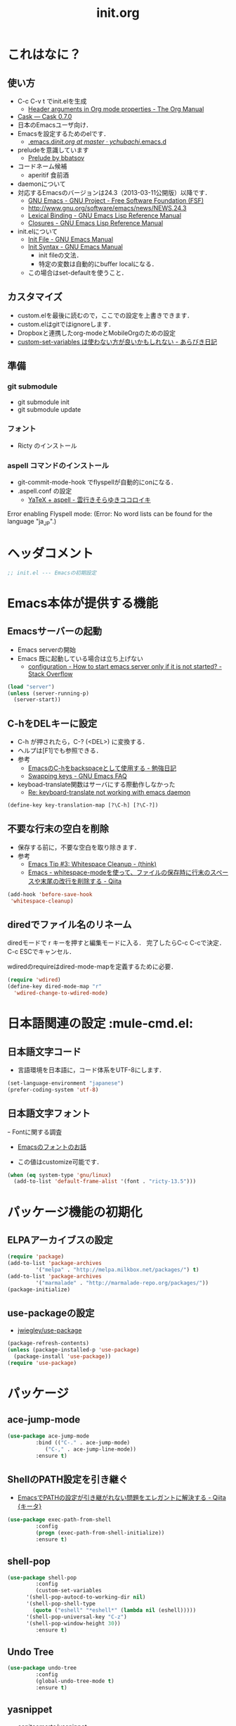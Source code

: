 # -*- org -*-
#+TITLE: init.org
#+STARTUP: overview
#+PROPERTY: header-args:emacs-lisp :tangle init.el
#+PROPERTY: header-args            :results silent

* これはなに？
** 使い方
  - C-c C-v t でinit.elを生成
    - [[http://orgmode.org/manual/Header-arguments-in-Org-mode-properties.html#Header-arguments-in-Org-mode-properties][Header arguments in Org mode properties - The Org Manual]]
  - [[http://cask.readthedocs.org/en/latest/index.html][Cask — Cask 0.7.0]]
  - 日本のEmacsユーザ向け．
  - Emacsを設定するためのelです．
    - [[https://github.com/ychubachi/.emacs.d/blob/master/init.org][.emacs.d/init.org at master · ychubachi/.emacs.d]]
  - preludeを意識しています
    - [[http://batsov.com/prelude/][Prelude by bbatsov]]
  - コードネーム候補
    - aperitif 食前酒
  - daemonについて
  - 対応するEmacsのバージョンは24.3（2013-03-11公開版）以降です．
    - [[http://www.gnu.org/software/emacs/][GNU Emacs - GNU Project - Free Software Foundation (FSF)]]
    - [[http://www.gnu.org/software/emacs/news/NEWS.24.3]]
    - [[http://www.gnu.org/software/emacs/manual/html_node/elisp/Lexical-Binding.html][Lexical Binding - GNU Emacs Lisp Reference Manual]]
    - [[http://www.gnu.org/software/emacs/manual/html_node/elisp/Closures.html#Closures][Closures - GNU Emacs Lisp Reference Manual]]

  - init.elについて
    - [[http://www.gnu.org/software/emacs/manual/html_node/emacs/Init-File.html#Init-File][Init File - GNU Emacs Manual]]
    - [[http://www.gnu.org/software/emacs/manual/html_node/emacs/Init-Syntax.html#Init-Syntax][Init Syntax - GNU Emacs Manual]]
      - init fileの文法．
      - 特定の変数は自動的にbuffer localになる．
	- この場合はset-defaultを使うこと．

** カスタマイズ
  - custom.elを最後に読むので，ここでの設定を上書きできます．
  - custom.elはgitではignoreします．
  - Dropboxと連携したorg-modeとMobileOrgのための設定
  - [[http://d.hatena.ne.jp/a_bicky/20131230/1388396559][custom-set-variables は使わない方が良いかもしれない - あらびき日記]]
** 準備
*** git submodule
  - git submodule init
  - git submodule update
*** フォント
  - Ricty のインストール
*** aspell コマンドのインストール
  - git-commit-mode-hook でflyspellが自動的にonになる．
  - .aspell.conf の設定
    - [[http://sky-y.hatenablog.jp/entry/20091229/1262106336][YaTeX + aspell - 雲行きそらゆきココロイキ]]

  Error enabling Flyspell mode:
  (Error: No word lists can be found for the language "ja_JP".)

* ヘッダコメント

#+begin_src emacs-lisp :padline no
;; init.el --- Emacsの初期設定
#+end_src

* Emacs本体が提供する機能
** Emacsサーバーの起動

- Emacs serverの開始
- Emacs 既に起動している場合は立ち上げない
  - [[http://stackoverflow.com/questions/5570451/how-to-start-emacs-server-only-if-it-is-not-started][configuration - How to start emacs server only if it is not started? - Stack Overflow]]

#+begin_src emacs-lisp
  (load "server")
  (unless (server-running-p)
    (server-start))
#+end_src

** C-hをDELキーに設定
   - C-h が押されたら，C-? (<DEL>) に変換する．
   - ヘルプは[F1]でも参照できる．
   - 参考
     - [[http://akisute3.hatenablog.com/entry/20120318/1332059326][EmacsのC-hをbackspaceとして使用する - 勉強日記]]
     - [[http://www.gnu.org/software/emacs/manual/html_node/efaq/Swapping-keys.html#Swapping-keys][Swapping keys - GNU Emacs FAQ]]
   - keyboad-translate関数はサーバにする際動作しなかった
     - [[http://lists.gnu.org/archive/html/help-gnu-emacs/2009-10/msg00505.html][Re: keyboard-translate not working with emacs daemon]]

#+begin_src emacs-lisp
(define-key key-translation-map [?\C-h] [?\C-?])
#+end_src

** 不要な行末の空白を削除

- 保存する前に，不要な空白を取り除きます．
- 参考
  - [[http://batsov.com/articles/2011/11/25/emacs-tip-number-3-whitespace-cleanup/][Emacs Tip #3: Whitespace Cleanup - (think)]]
  - [[http://qiita.com/itiut@github/items/4d74da2412a29ef59c3a][Emacs - whitespace-modeを使って、ファイルの保存時に行末のスペースや末尾の改行を削除する - Qiita]]

#+begin_src emacs-lisp
  (add-hook 'before-save-hook
   'whitespace-cleanup)
#+end_src

** diredでファイル名のリネーム

diredモードで r キーを押すと編集モードに入る．
完了したらC-c C-cで決定．C-c ESCでキャンセル．

wdiredのrequireはdired-mode-mapを定義するために必要．

#+begin_src emacs-lisp
  (require 'wdired)
  (define-key dired-mode-map "r"
    'wdired-change-to-wdired-mode)
#+end_src

* 日本語関連の設定						:mule-cmd.el:
** 日本語文字コード

- 言語環境を日本語に，コード体系をUTF-8にします．

#+begin_src emacs-lisp
  (set-language-environment "japanese")
  (prefer-coding-system 'utf-8)
#+end_src

** 日本語文字フォント
ｰ Fontに関する調査
  - [[file:test.org::*Emacs%E3%81%AE%E3%83%95%E3%82%A9%E3%83%B3%E3%83%88%E3%81%AE%E3%81%8A%E8%A9%B1][Emacsのフォントのお話]]

- この値はcustomize可能です．

#+begin_src emacs-lisp
  (when (eq system-type 'gnu/linux)
    (add-to-list 'default-frame-alist '(font . "ricty-13.5")))
#+end_src

* パッケージ機能の初期化
** ELPAアーカイブスの設定
#+begin_src emacs-lisp
  (require 'package)
  (add-to-list 'package-archives
	       '("melpa" . "http://melpa.milkbox.net/packages/") t)
  (add-to-list 'package-archives
	       '("marmalade" . "http://marmalade-repo.org/packages/"))
  (package-initialize)
#+end_src

** use-packageの設定
   - [[https://github.com/jwiegley/use-package][jwiegley/use-package]]
#+begin_src emacs-lisp
  (package-refresh-contents)
  (unless (package-installed-p 'use-package)
    (package-install 'use-package))
  (require 'use-package)
#+end_src

* パッケージ
** ace-jump-mode
#+begin_src emacs-lisp
  (use-package ace-jump-mode
	       :bind (("C-." . ace-jump-mode)
		      ("C-," . ace-jump-line-mode))
	       :ensure t)
#+end_src
** ShellのPATH設定を引き継ぐ
  - [[http://qiita.com/catatsuy/items/3dda714f4c60c435bb25][EmacsでPATHの設定が引き継がれない問題をエレガントに解決する - Qiita {キータ}]]

#+begin_src emacs-lisp
  (use-package exec-path-from-shell
	       :config
	       (progn (exec-path-from-shell-initialize))
	       :ensure t)
#+end_src

** shell-pop
#+begin_src emacs-lisp
  (use-package shell-pop
	       :config
	       (custom-set-variables
		'(shell-pop-autocd-to-working-dir nil)
		'(shell-pop-shell-type
		  (quote ("eshell" "*eshell*" (lambda nil (eshell)))))
		'(shell-pop-universal-key "C-z")
		'(shell-pop-window-height 30))
	       :ensure t)
#+end_src

** Undo Tree
#+begin_src emacs-lisp
  (use-package undo-tree
	       :config
	       (global-undo-tree-mode t)
	       :ensure t)
#+end_src

** yasnippet
  - [[https://github.com/capitaomorte/yasnippet][capitaomorte/yasnippet]]
  - [[http://fukuyama.co/yasnippet][yasnippet 8.0の導入からスニペットの書き方、anything/helm/auto-completeとの連携 - Web学び]]

#+begin_src emacs-lisp
  (use-package yasnippet
	       :config
	       (yas-global-mode 1)
	       :ensure t)
#+end_src
** Magit
#+begin_src emacs-lisp
  (use-package magit
	       :bind ("C-c g" . magit-status)
	       :ensure t)
#+end_src
** open-junk-file
#+begin_src emacs-lisp
  (use-package open-junk-file
	       :bind ("C-c j" . open-junk-file)
	       :config
	       (setq open-junk-file-directory "~/tmp/junk/%Y/%m/%d-%H%M%S.")
	       :ensure t)
#+end_src

** 複数のカーソルを扱う:multiple-cursors
- [[https://github.com/magnars/multiple-cursors.el][magnars/multiple-cursors.el]]
#+begin_src emacs-lisp
  (use-package multiple-cursors
	       :ensure t)
#+end_src

** リージョンがある間のキーバインディングを変更する
#+begin_src emacs-lisp
  (use-package region-bindings-mode
	       :init
	       (progn
		 (region-bindings-mode-enable)
		 (define-key region-bindings-mode-map
		   "a" 'mc/mark-all-like-this)
		 (define-key region-bindings-mode-map
		   "p" 'mc/mark-previous-like-this)
		 (define-key region-bindings-mode-map
		   "n" 'mc/mark-next-like-this)
		 (define-key region-bindings-mode-map
		   "m" 'mc/mark-more-like-this-extended)
		 (define-key region-bindings-mode-map
		   "e" 'mc/edit-lines))
	       :ensure t)
#+end_src

* 後処理
** カスタマイズ設定を保存するファイルの指定
  - 概要
     - カスタマイズ設定を保存するファイルを指定して，読み込みます．
       - custom.elには個人用の設定を書く
     - このコードで設定した値は，custom.el内で上書きすることができます．
  - 参考
     - [[http://www.gnu.org/software/emacs/manual/html_node/emacs/Saving-Customizations.html][Saving Customizations - GNU Emacs Manual]]

#+begin_src emacs-lisp
  (setq custom-file "~/.emacs.d/custom.el")
  (if (file-exists-p custom-file)
      (load custom-file))
#+end_src

* フッタコメント
#+begin_src emacs-lisp
  ;;; init.el ends here
#+end_src
